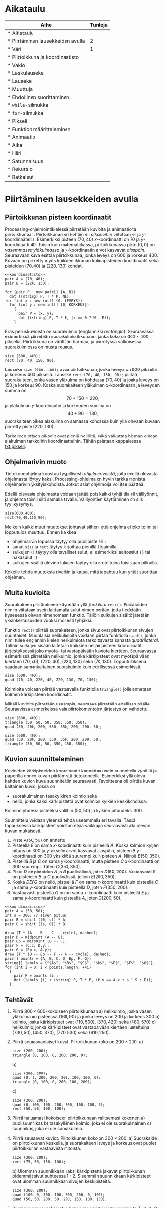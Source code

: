 #+COLUMNS: %25ITEM(Aihe) %TUNNIT(Tunteja)
* Aikataulu
  #+BEGIN: columnview :id global :maxlevel 1
  | Aihe                                                  | Tunteja |
  |-------------------------------------------------------+---------|
  | * Aikataulu                                           |         |
  | * Piirtäminen lausekkeiden avulla <<txt:piirtaminen>> |       2 |
  | * Väri                                                |       1 |
  | * Piirtoikkuna ja koordinaatisto                      |         |
  | * Vakio                                               |         |
  | * Laskulauseke                                        |         |
  | * Lauseke                                             |         |
  | * Muuttuja                                            |         |
  | * Ehdollinen suorittaminen                            |         |
  | * ~while~-silmukka                                    |         |
  | * ~for~-silmukka                                      |         |
  | * Pikseli <<txt:pikseli>>                             |         |
  | * Funktion määritteleminen                            |         |
  | * Animaatio                                           |         |
  | * Aika                                                |         |
  | * Hiiri                                               |         |
  | * Satunnaisuus                                        |         |
  | * Rekursio                                            |         |
  | * Ratkaisut                                           |         |
  #+END:
* Piirtäminen lausekkeiden avulla <<txt:piirtaminen>>
  :PROPERTIES:
  :TUNNIT:   2
  :END:
** Piirtoikkunan pisteen koordinaatit
   
   Processing-ohjelmointikielessä piirretään kuvioita ja animaatioita
   piirtoikkunaan. Piirtoikkunan eri kohtiin eli /pikseleihin/
   viitataan \(x\)- ja \(y\)-koordinaateilla. Esimerkiksi pisteen
   \((70, 40)\) \(x\)-koordinaatti on 70 ja
   \(y\)-koordinaatti 40. Toisin kuin matematiikassa, piirtoikkunassa
   piste \((0, 0)\) on /vasemmassa yläkulmassa/ ja \(y\)-koordinaatin
   arvot kasvavat /alaspäin/. Seuraavaan kuva esittää piirtoikkunaa,
   jonka leveys on 600 ja korkeus 400. Kuvaan on piirretty myös
   kaikkien ikkunan kulmapisteiden koordinaatit sekä pisteiden \((70,
   40)\) ja \((220, 130)\) kohdat.

   
   #+NAME: koordinaatisto
   #+BEGIN_SRC asymptote :exports none
     int LEVEYS = 600;
     int KORKEUS = 400;
     size (LEVEYS, KORKEUS);
     filldraw (xscale (LEVEYS) * yscale (KORKEUS) * unitsquare, lightgray);
     // muunnos Processing-koordinaatistosta perinteiseen koordinaatistoon
     transform T = shift ((0, 400)) * yscale (-1); 
     real s = -.05 * LEVEYS; // akselien translaatio pois ikkunan reunalta
     draw ("$x$", T * shift ((0, s)) * ((0, 0) -- (LEVEYS, 0)), LeftSide, EndArrow);
     draw ("$y$", T * shift ((2*s, 0)) * ((0, 0) -- (0, KORKEUS)), EndArrow);

   #+END_SRC

   #+NAME: pisteita-koordinaatistossa
   #+BEGIN_SRC asymptote :noweb yes :file pisteita-koordinaatistossa.svg 
     <<koordinaatisto>>
     pair A = (70, 40);
     pair B = (220, 130);

     for (pair P : new pair[] {A, B})
       dot ((string) P, T * P, NE);
     for (int x : new int[] {0, LEVEYS})
       for (int y : new int[] {0, KORKEUS})
         {
           pair P = (x, y);
           dot ((string) P, T * P, (x == 0 ? W : E));
         }
   #+END_SRC

   #+RESULTS: pisteita-koordinaatistossa
   [[file:pisteita-koordinaatistossa.svg]]

   Eräs peruskuvioista on suorakulmio (englanniksi
   /rectangle/). Seuraavassa esimerkissä piirretään suorakulmio
   ikkunaan, jonka koko on $600\times 400$ pikseliä. Piirtoikkuna on
   väriltään harmaa, ja piirretyssä valkoisessa suorakulmiossa on
   musta reunus.
   #+BEGIN_SRC processing :exports both
     size (600, 400);
     rect (70, 40, 150, 90);
   #+END_SRC

   Lauseke ~size (600, 400);~ avaa piirtoikkunan, jonka leveys on 600
   pikseliä ja korkeus 400 pikseliä. Lauseke ~rect (70, 40, 150, 90);~
   piirtää suorakaiteen, jonka vasen yläkulma on kohdassa \((70, 40)\)
   ja jonka leveys on 150 ja korkeus 90. Koska suorakaiteen yläkulman
   \(x\)-koordinaatin ja leveyden summa on \[ 70 + 150 = 220, \] ja
   yläkulman \(y\)-koordinaatin ja korkeuden summa on \[ 40 + 90 =
   130, \] suorakaiteen oikea alakulma on samassa kohdassa kuin yllä
   olevaan kuvaan piirretty piste \((220, 130)\).

   Tarkalleen ottaen pikselit ovat pieniä neliöitä, mikä vaikuttaa
   hieman oikean alakulman tarkkoihin koordinaatteihin. Tähän palataan
   kappaleessa [[txt:pikseli]].
** Ohjelmarivin muoto
   Tietokoneohjelma koostuu tyypillisesti /ohjelmariveistä/, joita
   edellä olevasta ohjelmasta löytyy kaksi. Processing-ohjelma on
   hyvin tarkka monista ohjelmarivin yksityiskohdista. Jotkut asiat
   ohjelmoija voi itse päättää.

   Edellä olevasta ohjelmasta voidaan jättää pois kaikki tyhjä tila
   eli välilyönnit, ja ohjelma toimii silti samalla
   tavalla. Välilyöntien käyttäminen on siis tyylikysymys.
   
   #+BEGIN_SRC processing :exports both
     size(600,400);
     rect(70,40,150,90);
   #+END_SRC

   Melkein kaikki muut muutokset johtavat siihen, että ohjelma ei joko
   toimi tai lopputulos muuttuu. Ennen kaikkea
   - ohjelmarivin lopussa täytyy olla puolipiste eli ~;~
   - sanat ~size~ ja ~rect~ täytyy kirjoittaa pienillä kirjaimilla
   - sulkujen ~()~ täytyy olla tavalliset sulut, ei esimerkiksi
     aaltosulut ~{}~ tai hakasulut ~[]~
   - sulkujen sisällä olevien lukujen täytyy olla eroteltuina
     toisistaan pilkuilla.

   Kokeile tehdä muutoksia riveihin ja katso, mitä tapahtuu kun yrität
   suorittaa ohjelman.
** Muita kuvioita
   Suorakaiteen piirtämiseen käytetään yllä /funktiota/
   ~rect()~. Funktioiden nimiin viitataan usein laittamalla sulut
   nimen perään, jotta tiedetään kyseeessä olevan nimenomaan
   funktio. Tällöin sulkujen sisältö jätetään yksinkertaisuuden vuoksi
   monesti tyhjäksi.

   Funktio ~rect()~ piirtää suorakaiteen, jonka sivut ovat
   piirtoikkunan sivujen suuntaiset. Muunlaisia nelikulmioita voidaan
   piirtää funktiolla ~quad()~, jonka nimi tulee englannin kielen
   nelikulmiota tarkoittavasta sanasta /quadrilateral/. Tällöin
   sulkujen sisään laitetaan kaikkien neljän pisteen koordinaatit
   järjestyksessä joko myötä- tai vastapäivään kuviota
   kiertäen. Seuraavassa esimerkissä piirretään nelikulmio, jonka
   kärkipisteet ovat myötäpäivään kiertäen \((70, 40)\), \((220, 40)\),
   \((220, 130)\) sekä \((70, 130)\). Lopputuloksena saadaan
   samankaltainen suorakulmio kuin edellisessä esimerkissä.
   
   #+BEGIN_SRC processing :exports both
     size (600, 400);
     quad (70, 40, 220, 40, 220, 130, 70, 130);
   #+END_SRC

   Kolmioita voidaan piirtää vastaavalla funktiolla ~triangle()~ jolle
   annetaan kolmen kärkipisteen koordinaatit. 

   Mikäli kuvioita piirretään useampia, seuraava piirretään edellisen
   päälle. Seuraavissa esimerkeissä vain piirtokomentojen järjestys on
   vaihdettu.

   #+BEGIN_SRC processing :exports both
     size (600, 400);
     triangle (50, 50, 50, 350, 350, 350);
     quad (50, 200, 200, 350, 350, 200, 200, 50);
   #+END_SRC

   #+BEGIN_SRC processing :exports both
     size (600, 400);
     quad (50, 200, 200, 350, 350, 200, 200, 50);
     triangle (50, 50, 50, 350, 350, 350);
   #+END_SRC
** Kuvion suunnitteleminen
   Kuvioiden kärkipisteiden koordinaatit kannattaa usein suunnitella
   kynällä ja paperilla ennen kuvan piirtämistä
   tietokoneella. Esimerkiksi yllä oleva kahden kuvion kuva
   suunniteltiin seuraavasti. Tavoitteena oli piirtää kuvan kaltainen
   kuvio, jossa on 
   - suorakulmainen tasakylkinen kolmio sekä
   - neliö, jonka kaksi kärkipistettä ovat kolmion kylkien
     keskikohdissa.
   Kolmion yhdeksi pisteeksi valittiin $(50, 50)$ ja kylkien
   pituudeksi 300.

   Suunnittelu voidaan yleensä tehdä useammalla eri tavalla. Tässä
   tapauksessa kärkipisteet voidaan etsiä vaikkapa seuraavasti alla
   olevan kuvan mukaisesti.
   1. Piste \(A (50, 50)\) on annettu.
   2. Pisteellä $B$ on sama \(x\)-koordinaatti kuin pisteellä \(A.\)
      Koska kolmion kyljen pituus on 300 ja \(y\)-akselin arvot
      kasvavat alaspäin, pisteen $B$ \(y\)-koordinaatti on 300
      yksikköä suurempi kuin pisteen \(A\). Niinpä \(B(50, 350).\)
   3. Pisteillä $B$ ja $C$ on sama \(y\)-koordinaatti, mutta pisteen
      \(C\) \(x\)-koordinaatti on 300 suurempi. Täten \(C(350, 350).\)
   4. Piste \(D\) on pisteiden $A$ ja $B$ puolivälissä, joten \(D(50,
      200).\) Vastaavasti \(E\) on pisteiden $B$ ja $C$ puolivälissä,
      jolloin \(E(200, 350).\)
   5. Koska $DEFG$ on neliö, pisteellä $F$ on sama \(x\)-koordinaatti
      kuin pisteellä $C$ ja sama \(y\)-koordinaatti kuin pisteellä
      \(D,\) joten \(F(350, 200).\)
   6. Vastaavasti pisteellä $G$ on on sama \(x\)-koordinaatti kuin
      pisteellä $E$ ja sama \(y\)-koordinaatti kuin pisteellä \(A,\)
      joten \(G(200, 50).\)
    
   #+BEGIN_SRC asymptote :file kolmio-nelio.svg :noweb yes
     <<koordinaatisto>>
     pair A = (50, 50);
     int s = 300; // sivun pituus
     pair B = shift ((0, s)) * A;
     pair C = shift ((s, 0)) * B;

     draw (T * (A -- B -- C -- cycle), dashed);
     pair D = midpoint (A -- B);
     pair Ep = midpoint (B -- C);
     pair F = (C.x, D.y);
     pair G = (Ep.x, A.y);
     draw (T * (D -- Ep -- F -- G -- cycle), dashed);
     pair[] points = {A, B, C, D, Ep, F, G};
     string[] labels = {"$A$", "$B$", "$C$", "$D$", "$E$", "$F$", "$G$"};
     for (int i = 0; i < points.length; ++i)
       {
         pair P = points [i];
         dot (labels [i] + (string) P, T * P, (P.y == A.x + s ? S : E));
       }
   #+END_SRC

** Tehtävät
  1. Piirrä \(800\times 600\)-kokoiseen piirtoikkunaan 
     a) nelikulmio, jonka vasen yläkulma on pisteessä \((160, 90)\) ja
        jonka leveys on 200 ja korkeus 300
     b) kolmio, jonka kärkipisteet ovat \((110, 500)\), \((370, 420)\)
        sekä \((480, 570)\)
     c) nelikulmio, jonka kärkipisteet ovat vastapäivään kiertäen
        lueteltuina \((730, 50)\), \((450, 370)\), \((770, 530)\)
        sekä \((610, 250)\).
  2. Piirrä seuraavanlaiset kuvat. Piirtoikkunan koko on \(200\times 200.\)
     a) 
	#+NAME: piirtaminen-kolmio
	#+BEGIN_SRC processing
          size (200, 200);
          triangle (0, 100, 0, 200, 200, 0);
	#+END_SRC
     b) 
	#+NAME: piirtaminen-raidat
	#+BEGIN_SRC processing
          size (200, 200);
          quad (0, 0, 200, 200, 200, 100, 100, 0);
          triangle (0, 100, 0, 200, 100, 200);
	#+END_SRC
     c) 
	#+NAME: piirtaminen-neliot
	#+BEGIN_SRC processing
          size (200, 200);
          quad (0, 100, 100, 200, 200, 100, 100, 0);
          rect (50, 50, 100, 100);
	#+END_SRC
  3. Piirrä haluamasi kokoiseen piirtoikkunaan valitsemasi kokoinen
     a) puolisuunnikas
     b) tasakylkinen kolmio, joka ei ole suorakulmainen
     c) suunnikas, joka ei ole suorakulmio.
  4. Piirrä seuraavat kuviot. Piirtoikkunan koko on \(300\times 200.\)
     a) Suorakaide on piirtoikkunan keskellä, ja suorakaiteen leveys
        ja korkeus ovat puolet piirtoikkunan vastaavista mitoista.
	#+NAME: piirtaminen-suorakaide-keskella
	#+BEGIN_SRC processing
          size (300, 200);
          rect (75, 50, 150, 100);
	#+END_SRC
     b) Ulomman suunnikkaan kaksi kärkipistettä jakavat piirtoikkunan
        pidemmät sivut suhteessa \(1:2.\) Sisemmän suunnikkaan
        kärkipisteet ovat ulomman suunnikkaan sivujen keskipisteitä.
	#+NAME: piirtaminen-sisakkaiset-suunnikkaat
	#+BEGIN_SRC processing
          size (300, 200);
          quad (100, 0, 300, 100, 200, 200, 0, 100);
          quad (50, 50, 200, 50, 250, 150, 100, 150);
	#+END_SRC
  5. Piirrä haluamasi näköiset ja kokoiset versiot isoista kirjaimista
     T, X, A, B sekä Q. Alla esimerkkinä yksi versio
     A-kirjaimesta.
     #+BEGIN_SRC processing
       size (300, 200);
       rect (75, 100, 150, 30);
       quad (250, 200, 300, 200, 175, 0, 125, 0);
       quad (0, 200, 50, 200, 175, 0, 125, 0);
     #+END_SRC
  6. Tämän tehtävän voit tehdä vain, mikäli olet jo opiskellut
     /Pythagoraann lauseen/. Piirrä tasasivuinen kolmio, jonka sivun
     pituus on 120. Piirrä kolmio \(300\times 300\)-kokoisen
     piirtoikkunan keskelle siten, että kolmion sivuille jää yhtä
     paljon tilaa ja myös ylä- ja alapuolelle jää yhtä paljon
     tilaa. Voit pyöristää laskujesi tuloksina saamasi koordinaatit
     kokonaisluvuiksi.
* Väri
  :PROPERTIES:
  :TUNNIT:   1
  :END:
* Piirtoikkuna ja koordinaatisto
* Vakio
* Laskulauseke
* Lauseke
* Muuttuja
* Ehdollinen suorittaminen
* ~while~-silmukka
* ~for~-silmukka
* Pikseli <<txt:pikseli>>
* Funktion määritteleminen
* Animaatio
* Aika
* Hiiri
* Satunnaisuus
* Rekursio
* Ratkaisut
** [[txt:piirtaminen]]
   1. 
       #+BEGIN_SRC processing
         size (800, 600);
         rect (160, 90, 200, 300);
         triangle (110, 500, 370, 420, 480, 570);
         quad (730, 50, 450, 370, 770, 530, 610, 250);
       #+END_SRC
   2. 
      a) 
	 #+BEGIN_SRC processing :noweb yes :exports code
	 <<piirtaminen-kolmio>>
	 #+END_SRC
      b) 
	 #+BEGIN_SRC processing :noweb yes :exports code
	 <<piirtaminen-raidat>>
	 #+END_SRC
      c) 
	 #+BEGIN_SRC processing :noweb yes :exports code
	 <<piirtaminen-neliot>>
	 #+END_SRC
   3. Esimerkkejä mahdollisista ratkaisuista.
      a) 
	 #+BEGIN_SRC processing :exports both
           size (300, 200);
           quad (50, 50, 130, 50, 190, 150, 10, 150);
	 #+END_SRC
      b) 
	 #+BEGIN_SRC processing :exports both
           size (300, 200);
           triangle (50, 150, 250, 150, 150, 100);
	 #+END_SRC
      c) 
	 #+BEGIN_SRC processing :exports both
           size (300, 200);
           quad (50, 150, 200, 150, 250, 50, 100, 50);
	 #+END_SRC
   4. 
      a) 
	  #+BEGIN_SRC processing :noweb yes :exports code
	  <<piirtaminen-suorakaide-keskella>>
	  #+END_SRC
      b) 
	  #+BEGIN_SRC processing :noweb yes :exports code
	  <<piirtaminen-sisakkaiset-suunnikkaat>>
	  #+END_SRC
   5. Useita eri ratkaisuja.
   6. Tasasivuisen kolmion korkeudeksi saadaan Pythagoraan lauseella
      noin 104.
      #+BEGIN_SRC processing :exports both
        size (300, 300);
        triangle (90, 202, 210, 202, 150, 98);
      #+END_SRC
